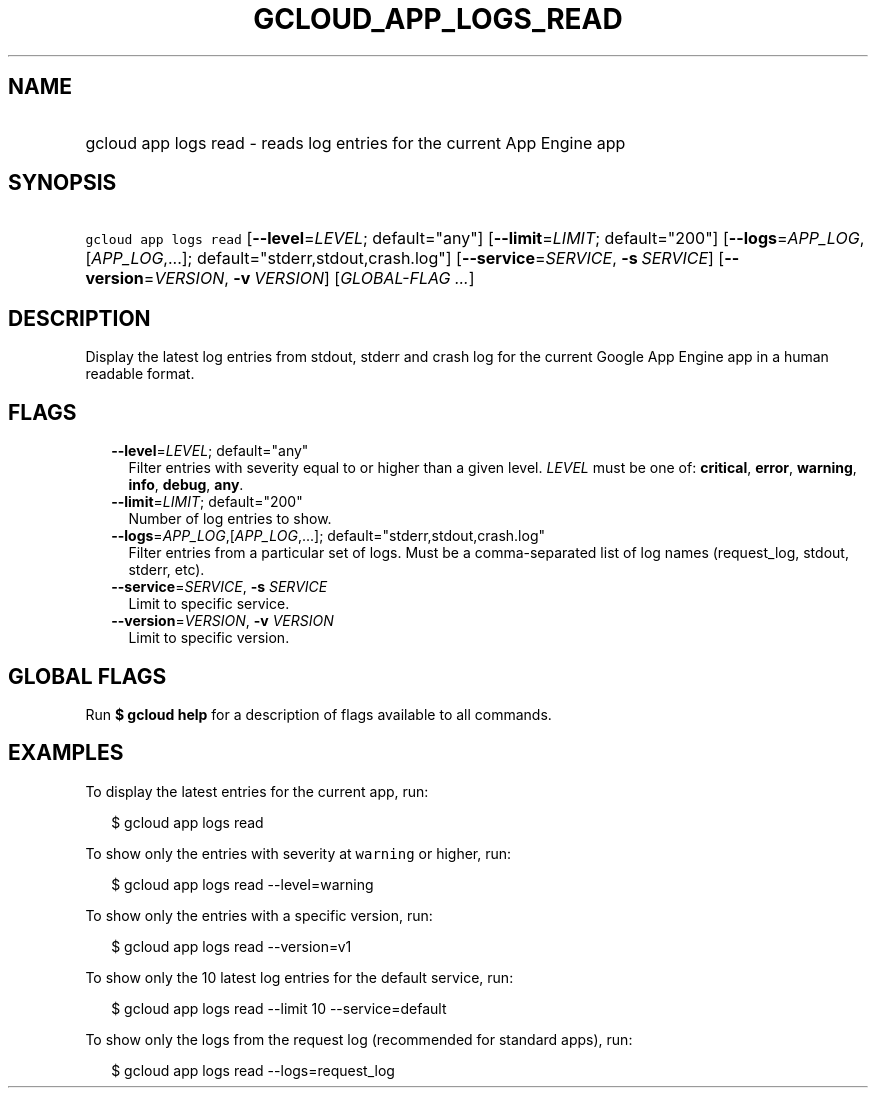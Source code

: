 
.TH "GCLOUD_APP_LOGS_READ" 1



.SH "NAME"
.HP
gcloud app logs read \- reads log entries for the current App Engine app



.SH "SYNOPSIS"
.HP
\f5gcloud app logs read\fR [\fB\-\-level\fR=\fILEVEL\fR;\ default="any"] [\fB\-\-limit\fR=\fILIMIT\fR;\ default="200"] [\fB\-\-logs\fR=\fIAPP_LOG\fR,[\fIAPP_LOG\fR,...];\ default="stderr,stdout,crash.log"] [\fB\-\-service\fR=\fISERVICE\fR,\ \fB\-s\fR\ \fISERVICE\fR] [\fB\-\-version\fR=\fIVERSION\fR,\ \fB\-v\fR\ \fIVERSION\fR] [\fIGLOBAL\-FLAG\ ...\fR]



.SH "DESCRIPTION"

Display the latest log entries from stdout, stderr and crash log for the current
Google App Engine app in a human readable format.



.SH "FLAGS"

.RS 2m
.TP 2m
\fB\-\-level\fR=\fILEVEL\fR; default="any"
Filter entries with severity equal to or higher than a given level. \fILEVEL\fR
must be one of: \fBcritical\fR, \fBerror\fR, \fBwarning\fR, \fBinfo\fR,
\fBdebug\fR, \fBany\fR.

.TP 2m
\fB\-\-limit\fR=\fILIMIT\fR; default="200"
Number of log entries to show.

.TP 2m
\fB\-\-logs\fR=\fIAPP_LOG\fR,[\fIAPP_LOG\fR,...]; default="stderr,stdout,crash.log"
Filter entries from a particular set of logs. Must be a comma\-separated list of
log names (request_log, stdout, stderr, etc).

.TP 2m
\fB\-\-service\fR=\fISERVICE\fR, \fB\-s\fR \fISERVICE\fR
Limit to specific service.

.TP 2m
\fB\-\-version\fR=\fIVERSION\fR, \fB\-v\fR \fIVERSION\fR
Limit to specific version.


.RE
.sp

.SH "GLOBAL FLAGS"

Run \fB$ gcloud help\fR for a description of flags available to all commands.



.SH "EXAMPLES"

To display the latest entries for the current app, run:

.RS 2m
$ gcloud app logs read
.RE

To show only the entries with severity at \f5warning\fR or higher, run:

.RS 2m
$ gcloud app logs read \-\-level=warning
.RE

To show only the entries with a specific version, run:

.RS 2m
$ gcloud app logs read \-\-version=v1
.RE

To show only the 10 latest log entries for the default service, run:

.RS 2m
$ gcloud app logs read \-\-limit 10 \-\-service=default
.RE

To show only the logs from the request log (recommended for standard apps), run:

.RS 2m
$ gcloud app logs read \-\-logs=request_log
.RE
